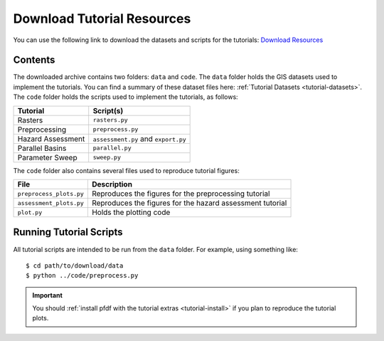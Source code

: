 Download Tutorial Resources
===========================

You can use the following link to download the datasets and scripts for the tutorials: `Download Resources <https://code.usgs.gov/ghsc/lhp/pfdf/-/raw/tutorial-data/tutorial-resources.zip?ref_type=heads&inline=false>`_


Contents
--------
The downloaded archive contains two folders: ``data`` and ``code``. The ``data`` folder holds the GIS datasets used to implement the tutorials. You can find a summary of these dataset files here: :ref:`Tutorial Datasets <tutorial-datasets>`. The ``code`` folder holds the scripts used to implement the tutorials, as follows:

=================  =========
Tutorial           Script(s)
=================  =========
Rasters            ``rasters.py``
Preprocessing      ``preprocess.py``
Hazard Assessment  ``assessment.py`` and ``export.py``
Parallel Basins    ``parallel.py``
Parameter Sweep    ``sweep.py``
=================  =========

The ``code`` folder also contains several files used to reproduce tutorial figures:

=======================  ===========
File                     Description
=======================  ===========
``preprocess_plots.py``  Reproduces the figures for the preprocessing tutorial
``assessment_plots.py``  Reproduces the figures for the hazard assessment tutorial
``plot.py``              Holds the plotting code
=======================  ===========


Running Tutorial Scripts
------------------------

.. highlight:: none

All tutorial scripts are intended to be run from the ``data`` folder. For example, using something like::

    $ cd path/to/download/data
    $ python ../code/preprocess.py

.. important:: 

    You should :ref:`install pfdf with the tutorial extras <tutorial-install>` if you plan to reproduce the tutorial plots.
